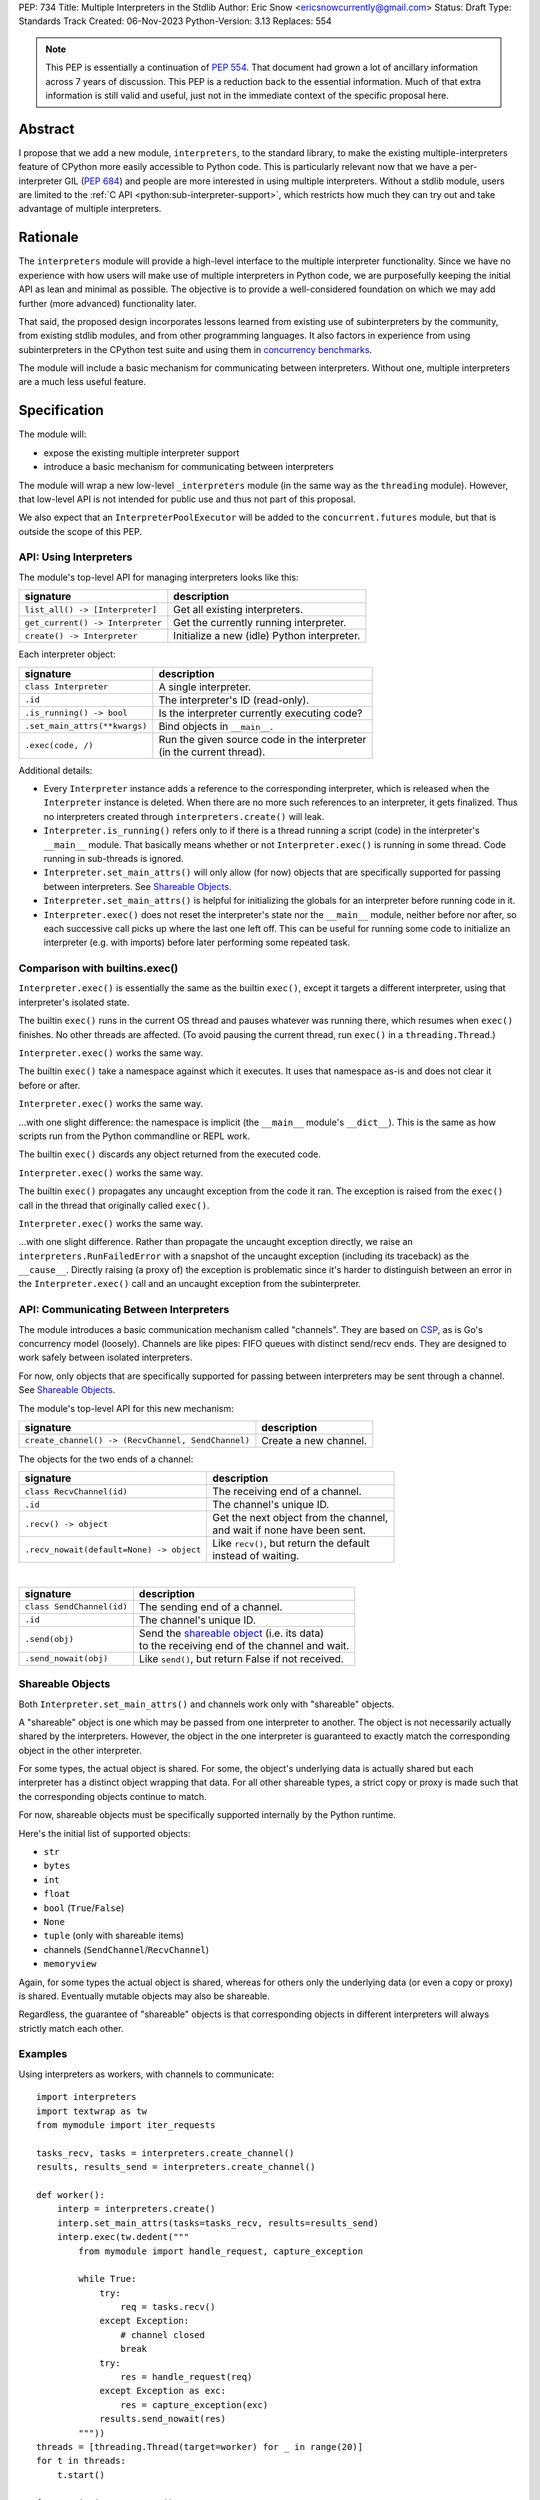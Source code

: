 PEP: 734
Title: Multiple Interpreters in the Stdlib
Author: Eric Snow <ericsnowcurrently@gmail.com>
Status: Draft
Type: Standards Track
Created: 06-Nov-2023
Python-Version: 3.13
Replaces: 554


.. note::
   This PEP is essentially a continuation of :pep:`554`.  That document
   had grown a lot of ancillary information across 7 years of discussion.
   This PEP is a reduction back to the essential information.  Much of
   that extra information is still valid and useful, just not in the
   immediate context of the specific proposal here.

Abstract
========

I propose that we add a new module, ``interpreters``, to the standard
library, to make the existing multiple-interpreters feature of CPython
more easily accessible to Python code.  This is particularly relevant
now that we have a per-interpreter GIL (:pep:`684`) and people are
more interested in using multiple interpreters.  Without a stdlib
module, users are limited to the
:ref:`C API <python:sub-interpreter-support>`, which restricts how much
they can try out and take advantage of multiple interpreters.


Rationale
=========

The ``interpreters`` module will provide a high-level interface to the
multiple interpreter functionality.  Since we have no experience with
how users will make use of multiple interpreters in Python code, we are
purposefully keeping the initial API as lean and minimal as possible.
The objective is to provide a well-considered foundation on which we may
add further (more advanced) functionality later.

That said, the proposed design incorporates lessons learned from
existing use of subinterpreters by the community, from existing stdlib
modules, and from other programming languages.  It also factors in
experience from using subinterpreters in the CPython test suite and
using them in `concurrency benchmarks`_.

.. _concurrency benchmarks:
   https://github.com/ericsnowcurrently/concurrency-benchmarks

The module will include a basic mechanism for communicating between
interpreters.  Without one, multiple interpreters are a much less
useful feature.


Specification
=============

The module will:

* expose the existing multiple interpreter support
* introduce a basic mechanism for communicating between interpreters

The module will wrap a new low-level ``_interpreters`` module
(in the same way as the ``threading`` module).  However, that low-level
API is not intended for public use and thus not part of this proposal.

We also expect that an ``InterpreterPoolExecutor`` will be added to the
``concurrent.futures`` module, but that is outside the scope of this PEP.

API: Using Interpreters
-----------------------

The module's top-level API for managing interpreters looks like this:

+----------------------------------+----------------------------------------------+
| signature                        | description                                  |
+==================================+==============================================+
| ``list_all() -> [Interpreter]``  | Get all existing interpreters.               |
+----------------------------------+----------------------------------------------+
| ``get_current() -> Interpreter`` | Get the currently running interpreter.       |
+----------------------------------+----------------------------------------------+
| ``create() -> Interpreter``      | Initialize a new (idle) Python interpreter.  |
+----------------------------------+----------------------------------------------+

Each interpreter object:

+----------------------------------+------------------------------------------------+
| signature                        | description                                    |
+==================================+================================================+
| ``class Interpreter``            | A single interpreter.                          |
+----------------------------------+------------------------------------------------+
| ``.id``                          | The interpreter's ID (read-only).              |
+----------------------------------+------------------------------------------------+
| ``.is_running() -> bool``        | Is the interpreter currently executing code?   |
+----------------------------------+------------------------------------------------+
| ``.set_main_attrs(**kwargs)``    | Bind objects in ``__main__``.                  |
+----------------------------------+------------------------------------------------+
| ``.exec(code, /)``               | | Run the given source code in the interpreter |
|                                  | | (in the current thread).                     |
+----------------------------------+------------------------------------------------+

Additional details:

* Every ``Interpreter`` instance adds a reference to the corresponding
  interpreter, which is released when the ``Interpreter`` instance is
  deleted.  When there are no more such references to an interpreter,
  it gets finalized.  Thus no interpreters created through
  ``interpreters.create()`` will leak.

* ``Interpreter.is_running()`` refers only to if there is a thread
  running a script (code) in the interpreter's ``__main__`` module.
  That basically means whether or not ``Interpreter.exec()`` is running
  in some thread.  Code running in sub-threads is ignored.

* ``Interpreter.set_main_attrs()`` will only allow (for now) objects
  that are specifically supported for passing between interpreters.
  See `Shareable Objects`_.

* ``Interpreter.set_main_attrs()`` is helpful for initializing the
  globals for an interpreter before running code in it.

* ``Interpreter.exec()`` does not reset the interpreter's state nor
  the ``__main__`` module, neither before nor after, so each
  successive call picks up where the last one left off.  This can
  be useful for running some code to initialize an interpreter
  (e.g. with imports) before later performing some repeated task.

Comparison with builtins.exec()
-------------------------------

``Interpreter.exec()`` is essentially the same as the builtin
``exec()``, except it targets a different interpreter, using that
interpreter's isolated state.

The builtin ``exec()`` runs in the current OS thread and pauses
whatever was running there, which resumes when ``exec()`` finishes.
No other threads are affected.  (To avoid pausing the current thread,
run ``exec()`` in a ``threading.Thread``.)

``Interpreter.exec()`` works the same way.

The builtin ``exec()`` take a namespace against which it executes.
It uses that namespace as-is and does not clear it before or after.

``Interpreter.exec()`` works the same way.

...with one slight difference: the namespace is implicit
(the ``__main__`` module's ``__dict__``).  This is the same as how
scripts run from the Python commandline or REPL work.

The builtin ``exec()`` discards any object returned from the
executed code.

``Interpreter.exec()`` works the same way.

The builtin ``exec()`` propagates any uncaught exception from the code
it ran.  The exception is raised from the ``exec()`` call in the
thread that originally called ``exec()``.

``Interpreter.exec()`` works the same way.

...with one slight difference.  Rather than propagate the uncaught
exception directly, we raise an ``interpreters.RunFailedError``
with a snapshot of the uncaught exception (including its traceback)
as the ``__cause__``.  Directly raising (a proxy of) the exception
is problematic since it's harder to distinguish between an error
in the ``Interpreter.exec()`` call and an uncaught exception
from the subinterpreter.

API: Communicating Between Interpreters
---------------------------------------

The module introduces a basic communication mechanism called "channels".
They are based on `CSP`_, as is Go's concurrency model (loosely).
Channels are like pipes: FIFO queues with distinct send/recv ends.
They are designed to work safely between isolated interpreters.

.. _CSP:
   https://en.wikipedia.org/wiki/Communicating_sequential_processes

For now, only objects that are specifically supported for passing
between interpreters may be sent through a channel.
See `Shareable Objects`_.

The module's top-level API for this new mechanism:

+----------------------------------------------------+-----------------------+
| signature                                          | description           |
+====================================================+=======================+
| ``create_channel() -> (RecvChannel, SendChannel)`` | Create a new channel. |
+----------------------------------------------------+-----------------------+

The objects for the two ends of a channel:

+------------------------------------------+-----------------------------------------------+
| signature                                | description                                   |
+==========================================+===============================================+
| ``class RecvChannel(id)``                | The receiving end of a channel.               |
+------------------------------------------+-----------------------------------------------+
| ``.id``                                  | The channel's unique ID.                      |
+------------------------------------------+-----------------------------------------------+
| ``.recv() -> object``                    | | Get the next object from the channel,       |
|                                          | | and wait if none have been sent.            |
+------------------------------------------+-----------------------------------------------+
| ``.recv_nowait(default=None) -> object`` | | Like ``recv()``, but return the default     |
|                                          | | instead of waiting.                         |
+------------------------------------------+-----------------------------------------------+

|

+------------------------------+---------------------------------------------------------------------+
| signature                    | description                                                         |
+==============================+=====================================================================+
| ``class SendChannel(id)``    | The sending end of a channel.                                       |
+------------------------------+---------------------------------------------------------------------+
| ``.id``                      | The channel's unique ID.                                            |
+------------------------------+---------------------------------------------------------------------+
| ``.send(obj)``               | | Send the `shareable object <Shareable Objects_>`_ (i.e. its data) |
|                              | | to the receiving end of the channel and wait.                     |
+------------------------------+---------------------------------------------------------------------+
| ``.send_nowait(obj)``        | Like ``send()``, but return False if not received.                  |
+------------------------------+---------------------------------------------------------------------+

Shareable Objects
-----------------

Both ``Interpreter.set_main_attrs()`` and channels work only with
"shareable" objects.

A "shareable" object is one which may be passed from one interpreter
to another.  The object is not necessarily actually shared by the
interpreters.  However, the object in the one interpreter is guaranteed
to exactly match the corresponding object in the other interpreter.

For some types, the actual object is shared.  For some, the object's
underlying data is actually shared but each interpreter has a distinct
object wrapping that data.  For all other shareable types, a strict copy
or proxy is made such that the corresponding objects continue to match.

For now, shareable objects must be specifically supported internally
by the Python runtime.

Here's the initial list of supported objects:

* ``str``
* ``bytes``
* ``int``
* ``float``
* ``bool`` (``True``/``False``)
* ``None``
* ``tuple`` (only with shareable items)
* channels (``SendChannel``/``RecvChannel``)
* ``memoryview``

Again, for some types the actual object is shared, whereas for others
only the underlying data (or even a copy or proxy) is shared.
Eventually mutable objects may also be shareable.

Regardless, the guarantee of "shareable" objects is that corresponding
objects in different interpreters will always strictly match each other.

Examples
--------

Using interpreters as workers, with channels to communicate:

::

   import interpreters
   import textwrap as tw
   from mymodule import iter_requests

   tasks_recv, tasks = interpreters.create_channel()
   results, results_send = interpreters.create_channel()

   def worker():
       interp = interpreters.create()
       interp.set_main_attrs(tasks=tasks_recv, results=results_send)
       interp.exec(tw.dedent("""
           from mymodule import handle_request, capture_exception

           while True:
               try:
                   req = tasks.recv()
               except Exception:
                   # channel closed
                   break
               try:
                   res = handle_request(req)
               except Exception as exc:
                   res = capture_exception(exc)
               results.send_nowait(res)
           """))
   threads = [threading.Thread(target=worker) for _ in range(20)]
   for t in threads:
       t.start()

   for req in iter_requests():
       tasks.send(req)
   tasks.close()

   for t in threads:
       t.join()

Sharing a ``memoryview`` (imagine map-reduce):

::

   import interpreters
   import queue
   import textwrap as tw
   from mymodule import read_large_data_set, use_results

   data, chunksize = read_large_data_set()
   buf = memoryview(data)
   numchunks = (len(buf) + 1) / chunksize
   results = memoryview(b'\0' * numchunks)

   tasks_recv, tasks = interpreters.create_channel()

   def worker(id):
       interp = interpreters.create()
       interp.set_main_attrs(data=buf, results=results, tasks=tasks_recv)
       interp.exec(tw.dedent("""
           from mymodule import reduce_chunk

           while True:
               try:
                   req = tasks.recv()
               except Exception:
                   # channel closed
                   break
               resindex, start, end = req
               chunk = data[start: end]
               res = reduce_chunk(chunk)
               results[resindex] = res
           """))
   numworkers = 3
   threads = [threading.Thread(target=worker) for _ in range(numworkers)]
   for t in threads:
       t.start()

   for i in range(numchunks):
       # We assume we have at least one worker running still.
       start = i * chunksize
       end = start + chunksize
       if end > len(buf):
           end = len(buf)
       tasks.send((start, end, i))
   tasks.close()
   for t in threads:
       t.join()

   use_results(results)


Documentation
=============

The new stdlib docs page for the ``interpreters`` module will include
the following:

* (at the top) a clear note that support for multiple interpreters
  is not required from extension modules
* some explanation about what subinterpreters are
* brief examples of how to use multiple interpreters
  (and communicating between them)
* a summary of the limitations of using multiple interpreters
* (for extension maintainers) a link to the resources for ensuring
  multiple interpreters compatibility
* much of the API information in this PEP

Docs about resources for extension maintainers already exist on the
:ref:`python:isolating-extensions-howto` howto page.  Any
extra help will be added there.  For example, it may prove helpful
to discuss strategies for dealing with linked libraries that keep
their own subinterpreter-incompatible global state.

Also, the ``ImportError`` for incompatible extension modules will be
updated to clearly say it is due to missing multiple interpreters
compatibility and that extensions are not required to provide it.  This
will help set user expectations properly.


Rejected Ideas
==============

See :pep:`PEP 554 <554#rejected-ideas>`.


Copyright
=========

This document is placed in the public domain or under the
CC0-1.0-Universal license, whichever is more permissive.
